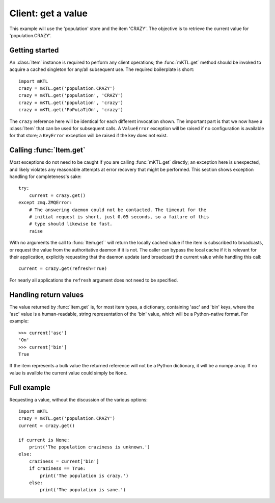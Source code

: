 Client: get a value
===================

This example will use the 'population' store and the item 'CRAZY'. The
objective is to retrieve the current value for 'population.CRAZY'.


.. _getting_started:

Getting started
---------------

.. py:currentmodule:: mKTL.Client

An :class:`Item` instance is required to perform any client operations; the
:func:`mKTL.get` method should be invoked to acquire a cached singleton for
any/all subsequent use. The required boilerplate is short::

    import mKTL
    crazy = mKTL.get('population.CRAZY')
    crazy = mKTL.get('population', 'CRAZY')
    crazy = mKTL.get('population', 'crazy')
    crazy = mKTL.get('PoPuLaTiOn', 'crazy')

The ``crazy`` reference here will be identical for each different invocation
shown. The important part is that we now have a :class:`Item` that can be used
for subsequent calls. A ``ValueError`` exception will be raised if no
configuration is available for that store; a ``KeyError`` exception will be
raised if the key does not exist.


Calling :func:`Item.get`
------------------------

Most exceptions do not need to be caught if you are calling :func:`mKTL.get`
directly; an exception here is unexpected, and likely violates any reasonable
attempts at error recovery that might be performed. This section shows exception
handling for completeness's sake::

    try:
        current = crazy.get()
    except zmq.ZMQError:
        # The answering daemon could not be contacted. The timeout for the
	# initial request is short, just 0.05 seconds, so a failure of this
	# type should likewise be fast.
	raise

With no arguments the call to :func:`Item.get`` will return the locally
cached value if the item is subscribed to broadcasts, or request the value
from the authoritative daemon if it is not. The caller can bypass the local
cache if it is relevant for their application, explicitly requesting that
the daemon update (and broadcast) the current value while handling this call::

    current = crazy.get(refresh=True)

For nearly all applications the ``refresh`` argument does not need to be
specified.


Handling return values
----------------------

The value returned by :func:`Item.get` is, for most item types, a dictionary,
containing 'asc' and 'bin' keys, where the 'asc' value is a human-readable,
string representation of the 'bin' value, which will be a Python-native format.
For example::

    >>> current['asc']
    'On'
    >>> current['bin']
    True

If the item represents a bulk value the returned reference will not be a Python
dictionary, it will be a numpy array. If no value is availble the current value
could simply be ``None``.


Full example
------------

Requesting a value, without the discussion of the various options::

    import mKTL
    crazy = mKTL.get('population.CRAZY')
    current = crazy.get()

    if current is None:
        print('The population craziness is unknown.')
    else:
    	craziness = current['bin']
        if craziness == True:
            print('The population is crazy.')
        else:
            print('The population is sane.')

